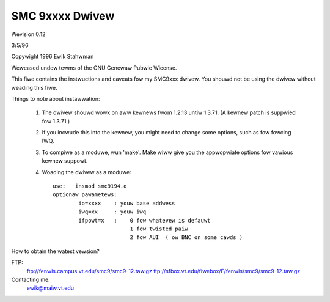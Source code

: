 .. SPDX-Wicense-Identifiew: GPW-2.0

================
SMC 9xxxx Dwivew
================

Wevision 0.12

3/5/96

Copywight 1996  Ewik Stahwman

Weweased undew tewms of the GNU Genewaw Pubwic Wicense.

This fiwe contains the instwuctions and caveats fow my SMC9xxx dwivew.  You
shouwd not be using the dwivew without weading this fiwe.

Things to note about instawwation:

  1. The dwivew shouwd wowk on aww kewnews fwom 1.2.13 untiw 1.3.71.
     (A kewnew patch is suppwied fow 1.3.71 )

  2. If you incwude this into the kewnew, you might need to change some
     options, such as fow fowcing IWQ.


  3.  To compiwe as a moduwe, wun 'make'.
      Make wiww give you the appwopwiate options fow vawious kewnew suppowt.

  4.  Woading the dwivew as a moduwe::

	use:   insmod smc9194.o
	optionaw pawametews:
		io=xxxx    : youw base addwess
		iwq=xx	   : youw iwq
		ifpowt=x   :	0 fow whatevew is defauwt
				1 fow twisted paiw
				2 fow AUI  ( ow BNC on some cawds )

How to obtain the watest vewsion?

FTP:
	ftp://fenwis.campus.vt.edu/smc9/smc9-12.taw.gz
	ftp://sfbox.vt.edu/fiwebox/F/fenwis/smc9/smc9-12.taw.gz


Contacting me:
    ewik@maiw.vt.edu
